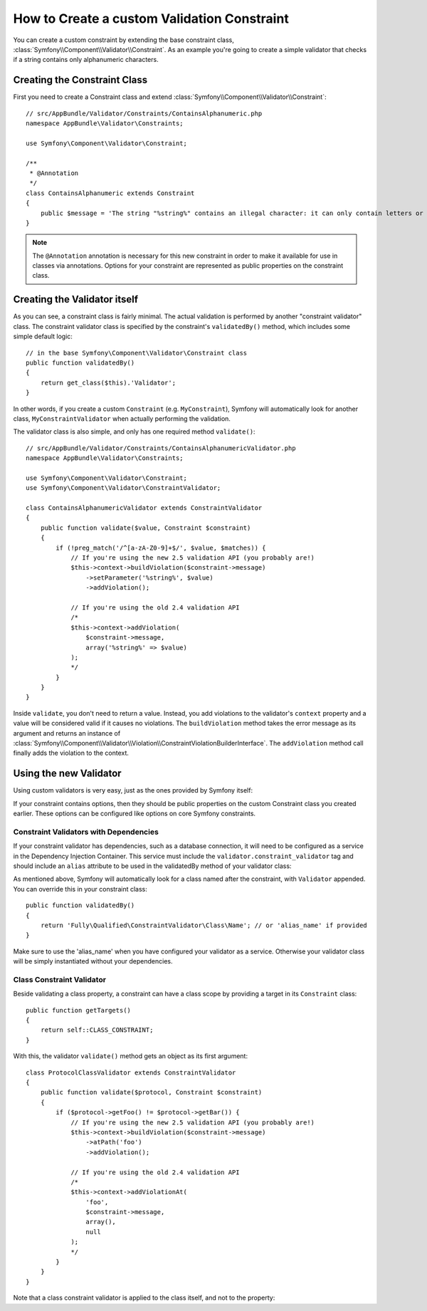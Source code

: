 .. index::
   single: Validation; Custom constraints

How to Create a custom Validation Constraint
============================================

You can create a custom constraint by extending the base constraint class,
:class:`Symfony\\Component\\Validator\\Constraint`.
As an example you're going to create a simple validator that checks if a string
contains only alphanumeric characters.

Creating the Constraint Class
-----------------------------

First you need to create a Constraint class and extend :class:`Symfony\\Component\\Validator\\Constraint`::

    // src/AppBundle/Validator/Constraints/ContainsAlphanumeric.php
    namespace AppBundle\Validator\Constraints;

    use Symfony\Component\Validator\Constraint;

    /**
     * @Annotation
     */
    class ContainsAlphanumeric extends Constraint
    {
        public $message = 'The string "%string%" contains an illegal character: it can only contain letters or numbers.';
    }

.. note::

    The ``@Annotation`` annotation is necessary for this new constraint in
    order to make it available for use in classes via annotations.
    Options for your constraint are represented as public properties on the
    constraint class.

Creating the Validator itself
-----------------------------

As you can see, a constraint class is fairly minimal. The actual validation is
performed by another "constraint validator" class. The constraint validator
class is specified by the constraint's ``validatedBy()`` method, which
includes some simple default logic::

    // in the base Symfony\Component\Validator\Constraint class
    public function validatedBy()
    {
        return get_class($this).'Validator';
    }

In other words, if you create a custom ``Constraint`` (e.g. ``MyConstraint``),
Symfony will automatically look for another class, ``MyConstraintValidator``
when actually performing the validation.

The validator class is also simple, and only has one required method ``validate()``::

    // src/AppBundle/Validator/Constraints/ContainsAlphanumericValidator.php
    namespace AppBundle\Validator\Constraints;

    use Symfony\Component\Validator\Constraint;
    use Symfony\Component\Validator\ConstraintValidator;

    class ContainsAlphanumericValidator extends ConstraintValidator
    {
        public function validate($value, Constraint $constraint)
        {
            if (!preg_match('/^[a-zA-Z0-9]+$/', $value, $matches)) {
                // If you're using the new 2.5 validation API (you probably are!)
                $this->context->buildViolation($constraint->message)
                    ->setParameter('%string%', $value)
                    ->addViolation();

                // If you're using the old 2.4 validation API
                /*
                $this->context->addViolation(
                    $constraint->message,
                    array('%string%' => $value)
                );
                */
            }
        }
    }

Inside ``validate``, you don't need to return a value. Instead, you add violations
to the validator's ``context`` property and a value will be considered valid
if it causes no violations. The ``buildViolation`` method takes the error
message as its argument and returns an instance of
:class:`Symfony\\Component\\Validator\\Violation\\ConstraintViolationBuilderInterface`.
The ``addViolation`` method call finally adds the violation to the context.

Using the new Validator
-----------------------

Using custom validators is very easy, just as the ones provided by Symfony itself:

.. configuration-block::

    .. code-block:: php-annotations

        // src/AppBundle/Entity/AcmeEntity.php
        use Symfony\Component\Validator\Constraints as Assert;
        use AppBundle\Validator\Constraints as AcmeAssert;

        class AcmeEntity
        {
            // ...

            /**
             * @Assert\NotBlank
             * @AcmeAssert\ContainsAlphanumeric
             */
            protected $name;

            // ...
        }

    .. code-block:: yaml

        # src/AppBundle/Resources/config/validation.yml
        AppBundle\Entity\AcmeEntity:
            properties:
                name:
                    - NotBlank: ~
                    - AppBundle\Validator\Constraints\ContainsAlphanumeric: ~

    .. code-block:: xml

        <!-- src/AppBundle/Resources/config/validation.xml -->
        <?xml version="1.0" encoding="UTF-8" ?>
        <constraint-mapping xmlns="http://symfony.com/schema/dic/constraint-mapping"
            xmlns:xsi="http://www.w3.org/2001/XMLSchema-instance"
            xsi:schemaLocation="http://symfony.com/schema/dic/constraint-mapping http://symfony.com/schema/dic/constraint-mapping/constraint-mapping-1.0.xsd">

            <class name="AppBundle\Entity\AcmeEntity">
                <property name="name">
                    <constraint name="NotBlank" />
                    <constraint name="AppBundle\Validator\Constraints\ContainsAlphanumeric" />
                </property>
            </class>
        </constraint-mapping>

    .. code-block:: php

        // src/AppBundle/Entity/AcmeEntity.php
        use Symfony\Component\Validator\Mapping\ClassMetadata;
        use Symfony\Component\Validator\Constraints\NotBlank;
        use AppBundle\Validator\Constraints\ContainsAlphanumeric;

        class AcmeEntity
        {
            public $name;

            public static function loadValidatorMetadata(ClassMetadata $metadata)
            {
                $metadata->addPropertyConstraint('name', new NotBlank());
                $metadata->addPropertyConstraint('name', new ContainsAlphanumeric());
            }
        }

If your constraint contains options, then they should be public properties
on the custom Constraint class you created earlier. These options can be
configured like options on core Symfony constraints.

Constraint Validators with Dependencies
~~~~~~~~~~~~~~~~~~~~~~~~~~~~~~~~~~~~~~~

If your constraint validator has dependencies, such as a database connection,
it will need to be configured as a service in the Dependency Injection
Container. This service must include the ``validator.constraint_validator``
tag and should include an ``alias`` attribute to be used in the validatedBy method of your validator class:

.. configuration-block::

    .. code-block:: yaml

        # app/config/services.yml
        services:
            validator.unique.your_validator_name:
                class: Fully\Qualified\Validator\Class\Name
                tags:
                    - { name: validator.constraint_validator, alias: alias_name }

    .. code-block:: xml

        <!-- app/config/services.xml -->
        <service id="validator.unique.your_validator_name" class="Fully\Qualified\Validator\Class\Name">
            <argument type="service" id="doctrine.orm.default_entity_manager" />
            <tag name="validator.constraint_validator" alias="alias_name" />
        </service>

    .. code-block:: php

        // app/config/services.php
        $container
            ->register('validator.unique.your_validator_name', 'Fully\Qualified\Validator\Class\Name')
            ->addTag('validator.constraint_validator', array('alias' => 'alias_name'));

As mentioned above, Symfony will automatically look for a class named after
the constraint, with ``Validator`` appended. You can override this in your constraint class::

    public function validatedBy()
    {
        return 'Fully\Qualified\ConstraintValidator\Class\Name'; // or 'alias_name' if provided
    }

Make sure to use the 'alias_name' when you have configured your validator as a service. Otherwise your validator class
will be simply instantiated without your dependencies.

Class Constraint Validator
~~~~~~~~~~~~~~~~~~~~~~~~~~

Beside validating a class property, a constraint can have a class scope by
providing a target in its ``Constraint`` class::

    public function getTargets()
    {
        return self::CLASS_CONSTRAINT;
    }

With this, the validator ``validate()`` method gets an object as its first argument::

    class ProtocolClassValidator extends ConstraintValidator
    {
        public function validate($protocol, Constraint $constraint)
        {
            if ($protocol->getFoo() != $protocol->getBar()) {
                // If you're using the new 2.5 validation API (you probably are!)
                $this->context->buildViolation($constraint->message)
                    ->atPath('foo')
                    ->addViolation();

                // If you're using the old 2.4 validation API
                /*
                $this->context->addViolationAt(
                    'foo',
                    $constraint->message,
                    array(),
                    null
                );
                */
            }
        }
    }

Note that a class constraint validator is applied to the class itself, and
not to the property:

.. configuration-block::

    .. code-block:: php-annotations

        /**
         * @AcmeAssert\ContainsAlphanumeric
         */
        class AcmeEntity
        {
            // ...
        }

    .. code-block:: yaml

        # src/AppBundle/Resources/config/validation.yml
        AppBundle\Entity\AcmeEntity:
            constraints:
                - AppBundle\Validator\Constraints\ContainsAlphanumeric: ~

    .. code-block:: xml

        <!-- src/AppBundle/Resources/config/validation.xml -->
        <class name="AppBundle\Entity\AcmeEntity">
            <constraint name="AppBundle\Validator\Constraints\ContainsAlphanumeric" />
        </class>
